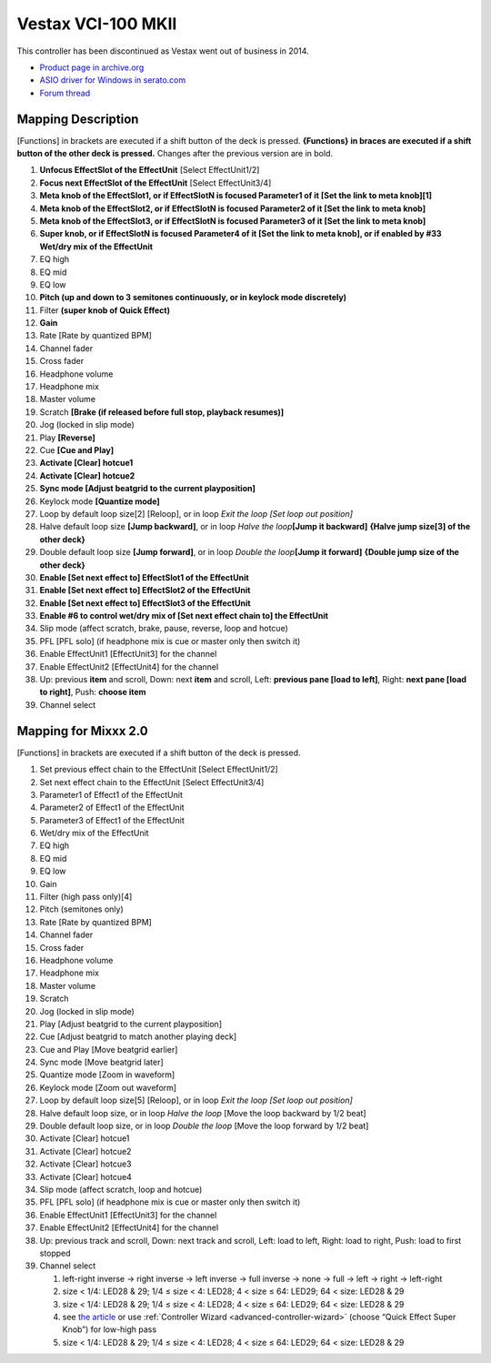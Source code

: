 Vestax VCI-100 MKII
===================

This controller has been discontinued as Vestax went out of business in 2014.

-  `Product page in archive.org <http://web.archive.org/web/20140809134938/http://www.vestax.com/v/products/detail.php?cate_id=118&parent_id=8>`__
-  `ASIO driver for Windows in serato.com <https://support.serato.com/hc/en-us/articles/203593924-Vestax-Hardware-Drivers-and-Firmware>`__
-  `Forum thread <https://mixxx.discourse.group/t/vestax-vci-100mkii/14084>`__

.. versionadded:: 2.0

Mapping Description
-------------------

[Functions] in brackets are executed if a shift button of the deck is pressed.
**{Functions} in braces are executed if a shift button of the other deck is
pressed.** Changes after the previous version are in bold.

1.  **Unfocus EffectSlot of the EffectUnit** [Select EffectUnit1/2]
2.  **Focus next EffectSlot of the EffectUnit** [Select EffectUnit3/4]
3.  **Meta knob of the EffectSlot1, or if EffectSlotN is focused Parameter1 of
    it [Set the link to meta knob]\ [1]**
4.  **Meta knob of the EffectSlot2, or if EffectSlotN is focused Parameter2 of
    it [Set the link to meta knob]**
5.  **Meta knob of the EffectSlot3, or if EffectSlotN is focused Parameter3 of
    it [Set the link to meta knob]**
6.  **Super knob, or if EffectSlotN is focused Parameter4 of it [Set the link to
    meta knob], or if enabled by #33 Wet/dry mix of the EffectUnit**
7.  EQ high
8.  EQ mid
9.  EQ low
10. **Pitch (up and down to 3 semitones continuously, or in keylock mode
    discretely)**
11. Filter **(super knob of Quick Effect)**
12. **Gain**
13. Rate [Rate by quantized BPM]
14. Channel fader
15. Cross fader
16. Headphone volume
17. Headphone mix
18. Master volume
19. Scratch **[Brake (if released before full stop, playback resumes)]**
20. Jog (locked in slip mode)
21. Play **[Reverse]**
22. Cue **[Cue and Play]**
23. **Activate [Clear] hotcue1**
24. **Activate [Clear] hotcue2**
25. **Sync mode [Adjust beatgrid to the current playposition]**
26. Keylock mode **[Quantize mode]**
27. Loop by default loop size[2] [Reloop], or in loop *Exit the loop [Set loop
    out position]*
28. Halve default loop size **[Jump backward]**, or in loop *Halve the
    loop*\ **[Jump it backward]** **{Halve jump size[3] of the other deck}**
29. Double default loop size **[Jump forward]**, or in loop *Double the
    loop*\ **[Jump it forward]** **{Double jump size of the other deck}**
30. **Enable [Set next effect to] EffectSlot1 of the EffectUnit**
31. **Enable [Set next effect to] EffectSlot2 of the EffectUnit**
32. **Enable [Set next effect to] EffectSlot3 of the EffectUnit**
33. **Enable #6 to control wet/dry mix of [Set next effect chain to] the
    EffectUnit**
34. Slip mode (affect scratch, brake, pause, reverse, loop and hotcue)
35. PFL [PFL solo] (if headphone mix is cue or master only then switch it)
36. Enable EffectUnit1 [EffectUnit3] for the channel
37. Enable EffectUnit2 [EffectUnit4] for the channel
38. Up: previous **item** and scroll, Down: next **item** and scroll, Left:
    **previous pane [load to left]**, Right: **next pane [load to right]**,
    Push: **choose item**
39. Channel select

Mapping for Mixxx 2.0
---------------------

[Functions] in brackets are executed if a shift button of the deck is pressed.

1.  Set previous effect chain to the EffectUnit [Select EffectUnit1/2]
2.  Set next effect chain to the EffectUnit [Select EffectUnit3/4]
3.  Parameter1 of Effect1 of the EffectUnit
4.  Parameter2 of Effect1 of the EffectUnit
5.  Parameter3 of Effect1 of the EffectUnit
6.  Wet/dry mix of the EffectUnit
7.  EQ high
8.  EQ mid
9.  EQ low
10. Gain
11. Filter (high pass only)[4]
12. Pitch (semitones only)
13. Rate [Rate by quantized BPM]
14. Channel fader
15. Cross fader
16. Headphone volume
17. Headphone mix
18. Master volume
19. Scratch
20. Jog (locked in slip mode)
21. Play [Adjust beatgrid to the current playposition]
22. Cue [Adjust beatgrid to match another playing deck]
23. Cue and Play [Move beatgrid earlier]
24. Sync mode [Move beatgrid later]
25. Quantize mode [Zoom in waveform]
26. Keylock mode [Zoom out waveform]
27. Loop by default loop size[5] [Reloop], or in loop *Exit the loop [Set loop
    out position]*
28. Halve default loop size, or in loop *Halve the loop* [Move the loop backward
    by 1/2 beat]
29. Double default loop size, or in loop *Double the loop* [Move the loop
    forward by 1/2 beat]
30. Activate [Clear] hotcue1
31. Activate [Clear] hotcue2
32. Activate [Clear] hotcue3
33. Activate [Clear] hotcue4
34. Slip mode (affect scratch, loop and hotcue)
35. PFL [PFL solo] (if headphone mix is cue or master only then switch it)
36. Enable EffectUnit1 [EffectUnit3] for the channel
37. Enable EffectUnit2 [EffectUnit4] for the channel
38. Up: previous track and scroll, Down: next track and scroll, Left: load to
    left, Right: load to right, Push: load to first stopped
39. Channel select

    1. left-right inverse -> right inverse -> left inverse -> full inverse ->
       none -> full -> left -> right -> left-right
    2. size < 1/4: LED28 & 29; 1/4 ≤ size < 4: LED28; 4 < size ≤ 64: LED29; 64 <
       size: LED28 & 29
    3. size < 1/4: LED28 & 29; 1/4 ≤ size < 4: LED28; 4 < size ≤ 64: LED29; 64 <
       size: LED28 & 29
    4. see `the article <https://mixxx.discourse.group/t/vestax-vci-100mkii/14084/21>`__
       or use :ref:`Controller Wizard <advanced-controller-wizard>`
       (choose “Quick Effect Super Knob”) for low-high pass
    5. size < 1/4: LED28 & 29; 1/4 ≤ size < 4: LED28; 4 < size ≤ 64: LED29; 64 <
       size: LED28 & 29
